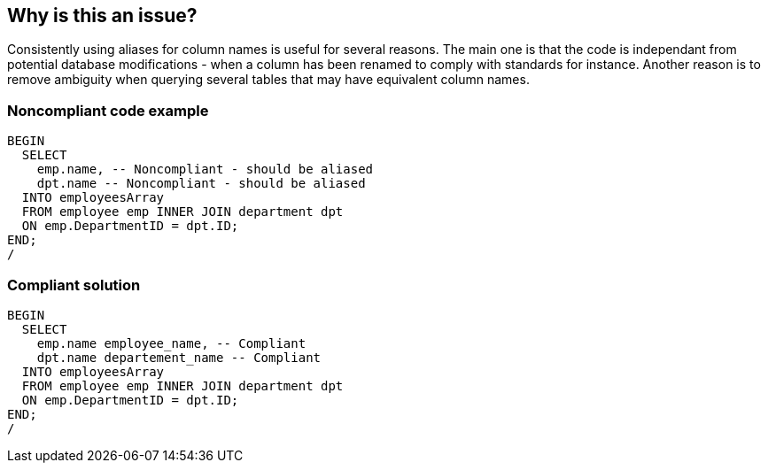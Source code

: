 == Why is this an issue?

Consistently using aliases for column names is useful for several reasons. The main one is that the code is independant from potential database modifications - when a column has been renamed to comply with standards for instance. Another reason is to remove ambiguity when querying several tables that may have equivalent column names.


=== Noncompliant code example

[source,sql]
----
BEGIN
  SELECT
    emp.name, -- Noncompliant - should be aliased
    dpt.name -- Noncompliant - should be aliased
  INTO employeesArray
  FROM employee emp INNER JOIN department dpt
  ON emp.DepartmentID = dpt.ID;
END;
/
----


=== Compliant solution

[source,sql]
----
BEGIN
  SELECT
    emp.name employee_name, -- Compliant
    dpt.name departement_name -- Compliant
  INTO employeesArray
  FROM employee emp INNER JOIN department dpt
  ON emp.DepartmentID = dpt.ID;
END;
/
----

ifdef::env-github,rspecator-view[]

'''
== Implementation Specification
(visible only on this page)

=== Message

Add an alias to "xxx"


endif::env-github,rspecator-view[]
